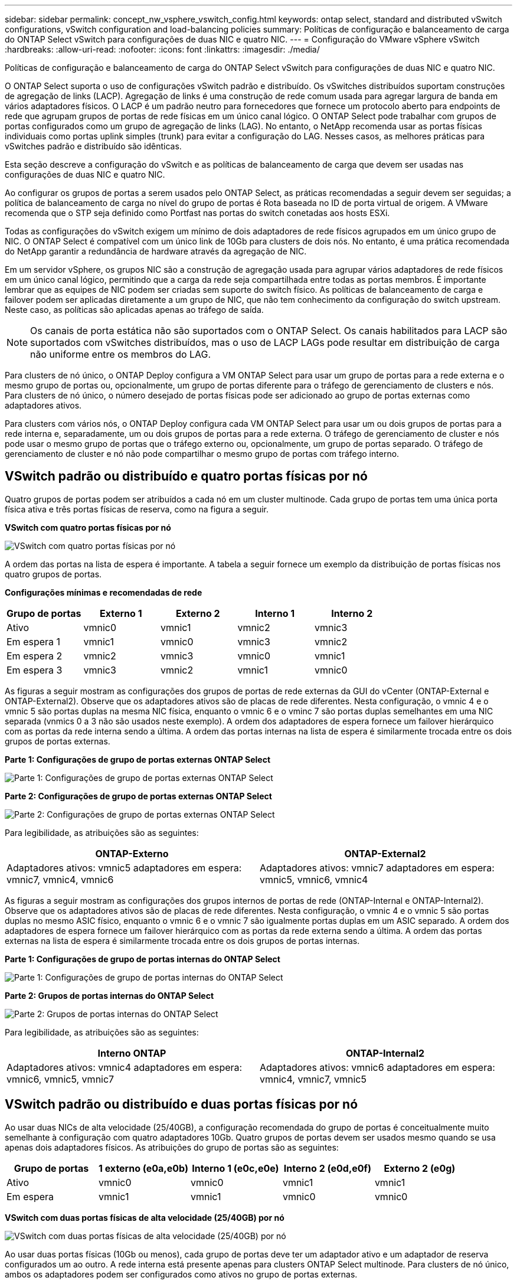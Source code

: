 ---
sidebar: sidebar 
permalink: concept_nw_vsphere_vswitch_config.html 
keywords: ontap select, standard and distributed vSwitch configurations, vSwitch configuration and load-balancing policies 
summary: Políticas de configuração e balanceamento de carga do ONTAP Select vSwitch para configurações de duas NIC e quatro NIC. 
---
= Configuração do VMware vSphere vSwitch
:hardbreaks:
:allow-uri-read: 
:nofooter: 
:icons: font
:linkattrs: 
:imagesdir: ./media/


[role="lead"]
Políticas de configuração e balanceamento de carga do ONTAP Select vSwitch para configurações de duas NIC e quatro NIC.

O ONTAP Select suporta o uso de configurações vSwitch padrão e distribuído. Os vSwitches distribuídos suportam construções de agregação de links (LACP). Agregação de links é uma construção de rede comum usada para agregar largura de banda em vários adaptadores físicos. O LACP é um padrão neutro para fornecedores que fornece um protocolo aberto para endpoints de rede que agrupam grupos de portas de rede físicas em um único canal lógico. O ONTAP Select pode trabalhar com grupos de portas configurados como um grupo de agregação de links (LAG). No entanto, o NetApp recomenda usar as portas físicas individuais como portas uplink simples (trunk) para evitar a configuração do LAG. Nesses casos, as melhores práticas para vSwitches padrão e distribuído são idênticas.

Esta seção descreve a configuração do vSwitch e as políticas de balanceamento de carga que devem ser usadas nas configurações de duas NIC e quatro NIC.

Ao configurar os grupos de portas a serem usados pelo ONTAP Select, as práticas recomendadas a seguir devem ser seguidas; a política de balanceamento de carga no nível do grupo de portas é Rota baseada no ID de porta virtual de origem. A VMware recomenda que o STP seja definido como Portfast nas portas do switch conetadas aos hosts ESXi.

Todas as configurações do vSwitch exigem um mínimo de dois adaptadores de rede físicos agrupados em um único grupo de NIC. O ONTAP Select é compatível com um único link de 10Gb para clusters de dois nós. No entanto, é uma prática recomendada do NetApp garantir a redundância de hardware através da agregação de NIC.

Em um servidor vSphere, os grupos NIC são a construção de agregação usada para agrupar vários adaptadores de rede físicos em um único canal lógico, permitindo que a carga da rede seja compartilhada entre todas as portas membros. É importante lembrar que as equipes de NIC podem ser criadas sem suporte do switch físico. As políticas de balanceamento de carga e failover podem ser aplicadas diretamente a um grupo de NIC, que não tem conhecimento da configuração do switch upstream. Neste caso, as políticas são aplicadas apenas ao tráfego de saída.


NOTE: Os canais de porta estática não são suportados com o ONTAP Select. Os canais habilitados para LACP são suportados com vSwitches distribuídos, mas o uso de LACP LAGs pode resultar em distribuição de carga não uniforme entre os membros do LAG.

Para clusters de nó único, o ONTAP Deploy configura a VM ONTAP Select para usar um grupo de portas para a rede externa e o mesmo grupo de portas ou, opcionalmente, um grupo de portas diferente para o tráfego de gerenciamento de clusters e nós. Para clusters de nó único, o número desejado de portas físicas pode ser adicionado ao grupo de portas externas como adaptadores ativos.

Para clusters com vários nós, o ONTAP Deploy configura cada VM ONTAP Select para usar um ou dois grupos de portas para a rede interna e, separadamente, um ou dois grupos de portas para a rede externa. O tráfego de gerenciamento de cluster e nós pode usar o mesmo grupo de portas que o tráfego externo ou, opcionalmente, um grupo de portas separado. O tráfego de gerenciamento de cluster e nó não pode compartilhar o mesmo grupo de portas com tráfego interno.



== VSwitch padrão ou distribuído e quatro portas físicas por nó

Quatro grupos de portas podem ser atribuídos a cada nó em um cluster multinode. Cada grupo de portas tem uma única porta física ativa e três portas físicas de reserva, como na figura a seguir.

*VSwitch com quatro portas físicas por nó*

image:DDN_08.jpg["VSwitch com quatro portas físicas por nó"]

A ordem das portas na lista de espera é importante. A tabela a seguir fornece um exemplo da distribuição de portas físicas nos quatro grupos de portas.

*Configurações mínimas e recomendadas de rede*

[cols="5*"]
|===
| Grupo de portas | Externo 1 | Externo 2 | Interno 1 | Interno 2 


| Ativo | vmnic0 | vmnic1 | vmnic2 | vmnic3 


| Em espera 1 | vmnic1 | vmnic0 | vmnic3 | vmnic2 


| Em espera 2 | vmnic2 | vmnic3 | vmnic0 | vmnic1 


| Em espera 3 | vmnic3 | vmnic2 | vmnic1 | vmnic0 
|===
As figuras a seguir mostram as configurações dos grupos de portas de rede externas da GUI do vCenter (ONTAP-External e ONTAP-External2). Observe que os adaptadores ativos são de placas de rede diferentes. Nesta configuração, o vmnic 4 e o vmnic 5 são portas duplas na mesma NIC física, enquanto o vmnic 6 e o vminc 7 são portas duplas semelhantes em uma NIC separada (vnmics 0 a 3 não são usados neste exemplo). A ordem dos adaptadores de espera fornece um failover hierárquico com as portas da rede interna sendo a última. A ordem das portas internas na lista de espera é similarmente trocada entre os dois grupos de portas externas.

*Parte 1: Configurações de grupo de portas externas ONTAP Select*

image:DDN_09.jpg["Parte 1: Configurações de grupo de portas externas ONTAP Select"]

*Parte 2: Configurações de grupo de portas externas ONTAP Select*

image:DDN_10.jpg["Parte 2: Configurações de grupo de portas externas ONTAP Select"]

Para legibilidade, as atribuições são as seguintes:

[cols="2*"]
|===
| ONTAP-Externo | ONTAP-External2 


| Adaptadores ativos: vmnic5 adaptadores em espera: vmnic7, vmnic4, vmnic6 | Adaptadores ativos: vmnic7 adaptadores em espera: vmnic5, vmnic6, vmnic4 
|===
As figuras a seguir mostram as configurações dos grupos internos de portas de rede (ONTAP-Internal e ONTAP-Internal2). Observe que os adaptadores ativos são de placas de rede diferentes. Nesta configuração, o vmnic 4 e o vmnic 5 são portas duplas no mesmo ASIC físico, enquanto o vmnic 6 e o vmnic 7 são igualmente portas duplas em um ASIC separado. A ordem dos adaptadores de espera fornece um failover hierárquico com as portas da rede externa sendo a última. A ordem das portas externas na lista de espera é similarmente trocada entre os dois grupos de portas internas.

*Parte 1: Configurações de grupo de portas internas do ONTAP Select*

image:DDN_11.jpg["Parte 1: Configurações de grupo de portas internas do ONTAP Select"]

*Parte 2: Grupos de portas internas do ONTAP Select*

image:DDN_12.jpg["Parte 2: Grupos de portas internas do ONTAP Select"]

Para legibilidade, as atribuições são as seguintes:

[cols="2*"]
|===
| Interno ONTAP | ONTAP-Internal2 


| Adaptadores ativos: vmnic4 adaptadores em espera: vmnic6, vmnic5, vmnic7 | Adaptadores ativos: vmnic6 adaptadores em espera: vmnic4, vmnic7, vmnic5 
|===


== VSwitch padrão ou distribuído e duas portas físicas por nó

Ao usar duas NICs de alta velocidade (25/40GB), a configuração recomendada do grupo de portas é conceitualmente muito semelhante à configuração com quatro adaptadores 10Gb. Quatro grupos de portas devem ser usados mesmo quando se usa apenas dois adaptadores físicos. As atribuições do grupo de portas são as seguintes:

[cols="5*"]
|===
| Grupo de portas | 1 externo (e0a,e0b) | Interno 1 (e0c,e0e) | Interno 2 (e0d,e0f) | Externo 2 (e0g) 


| Ativo | vmnic0 | vmnic0 | vmnic1 | vmnic1 


| Em espera | vmnic1 | vmnic1 | vmnic0 | vmnic0 
|===
*VSwitch com duas portas físicas de alta velocidade (25/40GB) por nó*

image:DDN_17.jpg["VSwitch com duas portas físicas de alta velocidade (25/40GB) por nó"]

Ao usar duas portas físicas (10Gb ou menos), cada grupo de portas deve ter um adaptador ativo e um adaptador de reserva configurados um ao outro. A rede interna está presente apenas para clusters ONTAP Select multinode. Para clusters de nó único, ambos os adaptadores podem ser configurados como ativos no grupo de portas externas.

O exemplo a seguir mostra a configuração de um vSwitch e os dois grupos de portas responsáveis pelo gerenciamento de serviços de comunicação internos e externos para um cluster ONTAP Select multinode. A rede externa pode usar a VMNIC da rede interna no caso de uma interrupção da rede porque os vmnics da rede interna fazem parte desse grupo de portas e são configurados no modo de espera. O oposto é o caso da rede externa. Alternar os vmnics ativo e de espera entre os dois grupos de portas é fundamental para o failover adequado das VMs ONTAP Select durante interrupções de rede.

*VSwitch com duas portas físicas (10Gb ou menos) por nó*

image:DDN_13.jpg["VSwitch com duas portas físicas por nó"]



== VSwitch distribuído com LACP

Ao usar vSwitches distribuídos em sua configuração, o LACP pode ser usado (embora não seja uma prática recomendada) para simplificar a configuração da rede. A única configuração LACP suportada requer que todos os vmnics estejam em um único LAG. O switch físico de uplink deve suportar um tamanho MTU entre 7.500 a 9.000 em todas as portas do canal. As redes ONTAP Select internas e externas devem ser isoladas no nível do grupo de portas. A rede interna deve usar uma VLAN não roteável (isolada). A rede externa pode usar VST, EST ou VGT.

Os exemplos a seguir mostram a configuração do vSwitch distribuído usando o LACP.

*Propriedades LAG ao usar LACP*

image:DDN_14.jpg["Propriedades DE LAG ao usar LACP"]

* Configurações de grupo de portas externas usando um vSwitch distribuído com LACP ativado*

image:DDN_15.jpg["Configurações de grupo de portas externas usando um vSwitch distribuído com LACP habilitado"]

* Configurações internas de grupo de portas usando um vSwitch distribuído com LACP ativado*

image:DDN_16.jpg["Configurações de grupo de portas internas usando um vSwitch distribuído com LACP habilitado"]


NOTE: O LACP requer que você configure as portas do switch upstream como um canal de porta. Antes de ativar isso no vSwitch distribuído, certifique-se de que um canal de porta habilitado para LACP esteja configurado corretamente.
